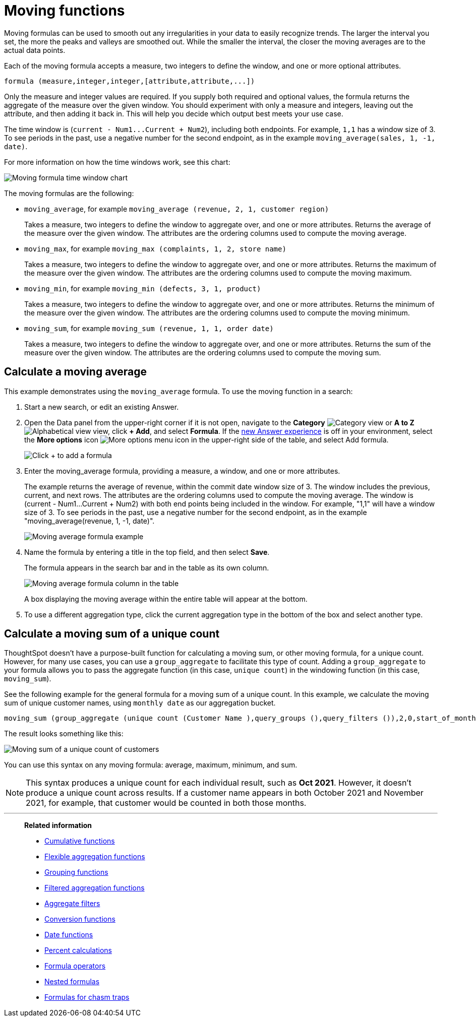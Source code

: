 = Moving functions
:last_updated: 6/1/2021
:linkattrs:
:experimental:
:page-layout: default-cloud
:page-aliases: /complex-search/about-moving-formulas.adoc
:description: Moving formulas are aggregate formulas that allow you to calculate the average, max, min, or sum of your data over an interval with an adjustable range.

Moving formulas can be used to smooth out any irregularities in your data to easily recognize trends.
The larger the interval you set, the more the peaks and valleys are smoothed out.
While the smaller the interval, the closer the moving averages are to the actual data points.

Each of the moving formula accepts a measure, two integers to define the window, and one or more optional attributes.

----
formula (measure,integer,integer,[attribute,attribute,...])
----

Only the measure and integer values are required.
If you supply both required and optional values, the formula returns the aggregate of the measure over the given window.
You should experiment with only a measure and integers, leaving out the attribute, and then adding it back in.
This will help you decide which output best meets your use case.

The time window is (`+current - Num1...Current + Num2+`), including both endpoints.
For example, `1,1` has a window size of 3.
To see periods in the past, use a negative number for the second endpoint, as in the example `moving_average(sales, 1, -1, date)`.

For more information on how the time windows work, see this chart:

image::moving_formula_time_window_chart.png[Moving formula time window chart]

The moving formulas are the following:

* `moving_average`, for example `moving_average (revenue, 2, 1, customer region)`
+
Takes a measure, two integers to define the window to aggregate over, and one or more attributes.
Returns the average of the measure over the given window.
The attributes are the ordering columns used to compute the moving average.

* `moving_max`, for example `moving_max (complaints, 1, 2, store name)`
+
Takes a measure, two integers to define the window to aggregate over, and one or more attributes.
Returns the maximum of the measure over the given window.
The attributes are the ordering columns used to compute the moving maximum.

* `moving_min`, for example `moving_min (defects, 3, 1, product)`
+
Takes a measure, two integers to define the window to aggregate over, and   one or more attributes.
Returns the minimum of the measure over the given   window.
The attributes are the ordering columns used to compute the moving   minimum.

* `moving_sum`, for example `moving_sum (revenue, 1, 1, order date)`
+
Takes a measure, two integers to define the window to aggregate over, and one or more attributes.
Returns the sum of the measure over the given window.
The attributes are the ordering columns used to compute the moving sum.

== Calculate a moving average

This example  demonstrates using the `moving_average` formula.
To use the moving function in a search:

. Start a new search, or edit an existing Answer.
. Open the Data panel from the upper-right corner if it is not open, navigate to the *Category* image:icon-by-category.png[Category view] or *A to Z* image:icon-a-to-z.png[Alphabetical view] view, click *+ Add*, and select *Formula*.
If the xref:answer-experience-new.adoc[new Answer experience] is off in your environment, select the *More options* icon image:icon-more-10px.png[More options menu icon] in the upper-right side of the table, and select Add formula.
+
image::formula-editor-add.png[Click + to add a formula]

. Enter the moving_average formula, providing a measure, a window, and one or more attributes.
+
The example returns the average of revenue, within the commit date window size of 3.
The window includes the previous, current, and next rows.
The attributes are the ordering columns used to compute the moving average.
The window is (current - Num1...Current + Num2) with both end points being included in the window.
For example, "1,1" will have a window size of 3.
To see periods in the past, use a negative number for the second endpoint, as in the example "moving_average(revenue, 1, -1, date)".
+
image::moving_average_formula-new.png[Moving average formula example]

. Name the formula by entering a title in the top field, and then select *Save*.
+
The formula appears in the search bar and in the table as its own column.
+
image::moving_average_table-new.png[Moving average formula column in the table]
+
A box displaying the moving average within the entire table will appear at the bottom.

. To use a different aggregation type, click the current aggregation type in the bottom of the box and select another type.

== Calculate a moving sum of a unique count

ThoughtSpot doesn't have a purpose-built function for calculating a moving sum, or other moving formula, for a unique count. However, for many use cases, you can use a `group_aggregate` to facilitate this type of count. Adding a `group_aggregate` to your formula allows you to pass the aggregate function (in this case, `unique count`) in the windowing function (in this case, `moving_sum`).

See the following example for the general formula for a moving sum of a unique count. In this example, we calculate the moving sum of unique customer names, using `monthly date` as our aggregation bucket.

[source,bash]
----
moving_sum (group_aggregate (unique count (Customer Name ),query_groups (),query_filters ()),2,0,start_of_month (Date ))
----

The result looks something like this:

image::moving-unique-example.png[Moving sum of a unique count of customers]

You can use this syntax on any moving formula: average, maximum, minimum, and sum.

NOTE: This syntax produces a unique count for each individual result, such as *Oct 2021*. However, it doesn't produce a unique count across results. If a customer name appears in both October 2021 and November 2021, for example, that customer would be counted in both those months.

'''
> **Related information**
>
> * xref:formulas-cumulative.adoc[Cumulative functions]
> * xref:formulas-aggregation-flexible.adoc[Flexible aggregation functions]
> * xref:formulas-aggregation-group.adoc[Grouping functions]
> * xref:formulas-aggregation-filtered.adoc[Filtered aggregation functions]
> * xref:aggregation-filters.adoc[Aggregate filters]
> * xref:formulas-conversion.adoc[Conversion functions]
> * xref:formulas-date.adoc[Date functions]
> * xref:formulas-simple-operations.adoc[Percent calculations]
> * xref:formulas-logical-operations.adoc[Formula operators]
> * xref:formulas-nested.adoc[Nested formulas]
> * xref:formulas-chasm-trap.adoc[Formulas for chasm traps]
